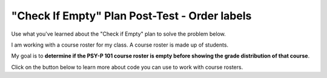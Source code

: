 ===============================================
"Check If Empty" Plan Post-Test - Order labels
===============================================

Use what you've learned about the "Check if Empty" plan to solve the problem below.

I am working with a course roster for my class. A course roster is made up of students.

My goal is to **determine if the PSY-P 101 course roster is empty before showing the grade distribution of that course**.

Click on the button below to learn more about code you can use to work with course rosters.

.. reveal:: contextbox_C4
    :showtitle: Show information about code for course rosters
    :hidetitle: Hide information about code for course rosters

    A course roster contains students.

    There are several ways to get a course roster as input::

       getCourseRoster("Put course name here")
       enterCourseRoster()

    You can get the number of students in the roster::

	length(roster)

    Each student has some values:
	*Final Score* – from 0-100::
		
		getFinalScore(student)
		setFinalScore(student, newFinalScore)

	*Attendance Points* – points for participating in class::

		getAttendancePoints(student)
		setAttendancePoints(student, newAttendancePoints)

	*Extra Credit* – number of extra credit points::

		getExtraCredit(student)
		setExtraCredit(student, newExtraCredit)

    There are several things you can do with a course roster::

        save(roster)
	showGradeDistribution(roster)
	getHighestGrade(roster)
	dropAbsentStudents(roster)


.. parsonsprob:: emptynumberParsons

       Choose the labels that describe the pieces of code you would need to solve this problem, and place them in the correct order. There are more labels available than you need.

       -----
       Collect input
       =====
       If the input is empty
       =====
       Show error
       =====
       Otherwise, do something with the input
       =====
       If the input is not empty #distractor
       =====
       Otherwise, show error #distractor
       =====
       Go through all items #distractor


